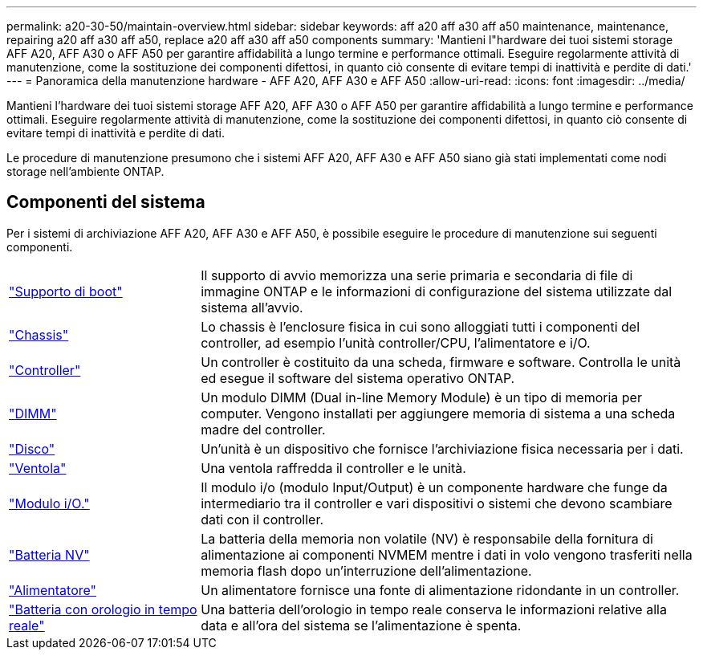 ---
permalink: a20-30-50/maintain-overview.html 
sidebar: sidebar 
keywords: aff a20 aff a30 aff a50 maintenance, maintenance, repairing a20 aff a30 aff a50, replace a20 aff a30 aff a50 components 
summary: 'Mantieni l"hardware dei tuoi sistemi storage AFF A20, AFF A30 o AFF A50 per garantire affidabilità a lungo termine e performance ottimali. Eseguire regolarmente attività di manutenzione, come la sostituzione dei componenti difettosi, in quanto ciò consente di evitare tempi di inattività e perdite di dati.' 
---
= Panoramica della manutenzione hardware - AFF A20, AFF A30 e AFF A50
:allow-uri-read: 
:icons: font
:imagesdir: ../media/


[role="lead"]
Mantieni l'hardware dei tuoi sistemi storage AFF A20, AFF A30 o AFF A50 per garantire affidabilità a lungo termine e performance ottimali. Eseguire regolarmente attività di manutenzione, come la sostituzione dei componenti difettosi, in quanto ciò consente di evitare tempi di inattività e perdite di dati.

Le procedure di manutenzione presumono che i sistemi AFF A20, AFF A30 e AFF A50 siano già stati implementati come nodi storage nell'ambiente ONTAP.



== Componenti del sistema

Per i sistemi di archiviazione AFF A20, AFF A30 e AFF A50, è possibile eseguire le procedure di manutenzione sui seguenti componenti.

[cols="25,65"]
|===


 a| 
link:bootmedia-replace-workflow.html["Supporto di boot"]
 a| 
Il supporto di avvio memorizza una serie primaria e secondaria di file di immagine ONTAP e le informazioni di configurazione del sistema utilizzate dal sistema all'avvio.



 a| 
link:chassis-replace-workflow.html["Chassis"]
 a| 
Lo chassis è l'enclosure fisica in cui sono alloggiati tutti i componenti del controller, ad esempio l'unità controller/CPU, l'alimentatore e i/O.



 a| 
link:controller-replace-workflow.html["Controller"]
 a| 
Un controller è costituito da una scheda, firmware e software. Controlla le unità ed esegue il software del sistema operativo ONTAP.



 a| 
link:dimm-replace.html["DIMM"]
 a| 
Un modulo DIMM (Dual in-line Memory Module) è un tipo di memoria per computer. Vengono installati per aggiungere memoria di sistema a una scheda madre del controller.



 a| 
link:drive-replace.html["Disco"]
 a| 
Un'unità è un dispositivo che fornisce l'archiviazione fisica necessaria per i dati.



 a| 
link:fan-replace.html["Ventola"]
 a| 
Una ventola raffredda il controller e le unità.



 a| 
link:io-module-overview.html["Modulo i/O."]
 a| 
Il modulo i/o (modulo Input/Output) è un componente hardware che funge da intermediario tra il controller e vari dispositivi o sistemi che devono scambiare dati con il controller.



 a| 
link:nvdimm-battery-replace.html["Batteria NV"]
 a| 
La batteria della memoria non volatile (NV) è responsabile della fornitura di alimentazione ai componenti NVMEM mentre i dati in volo vengono trasferiti nella memoria flash dopo un'interruzione dell'alimentazione.



 a| 
link:power-supply-replace.html["Alimentatore"]
 a| 
Un alimentatore fornisce una fonte di alimentazione ridondante in un controller.



 a| 
link:rtc-battery-replace.html["Batteria con orologio in tempo reale"]
 a| 
Una batteria dell'orologio in tempo reale conserva le informazioni relative alla data e all'ora del sistema se l'alimentazione è spenta.

|===